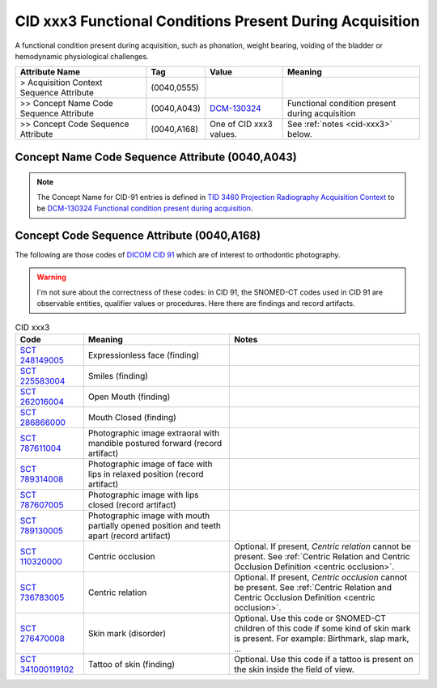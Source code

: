 .. _functional conditions present during acquisition:

CID xxx3 Functional Conditions Present During Acquisition
=========================================================

A functional condition present during acquisition, such as phonation, weight bearing, voiding of the bladder or hemodynamic physiological challenges.

.. list-table:: 
    :header-rows: 1

    * - Attribute Name
      - Tag
      - Value
      - Meaning
    * - > Acquisition Context Sequence Attribute
      - (0040,0555) 
      - 
      - 
    * - >> Concept Name Code Sequence Attribute
      - (0040,A043)
      - `DCM-130324 <https://dicom.nema.org/medical/dicom/current/output/chtml/part16/chapter_D.html#DCM_130324>`__
      - Functional condition present during acquisition
    * - >> Concept Code Sequence Attribute
      - (0040,A168)
      - One of CID xxx3 values. 
      - See :ref:`notes <cid-xxx3>` below.

Concept Name Code Sequence Attribute (0040,A043)
------------------------------------------------

.. note:: 
  The Concept Name for CID-91 entries is defined in `TID 3460 Projection Radiography Acquisition Context <https://dicom.nema.org/medical/dicom/current/output/chtml/part16/chapter_c.html>`__ to be `DCM-130324 Functional condition present during acquisition <https://dicom.nema.org/medical/dicom/current/output/chtml/part16/chapter_D.html#DCM_130324>`__.

Concept Code Sequence Attribute (0040,A168)
-------------------------------------------

The following are those codes of `DICOM CID 91 <http://dicom.nema.org/medical/dicom/current/output/chtml/part16/sect_CID_91.html>`__ which are of interest to orthodontic photography.

.. warning:: 
  I'm not sure about the correctness of these codes: in CID 91, the SNOMED-CT codes used in CID 91 are observable entities, qualifier values or procedures. Here there are findings and record artifacts.

.. _cid-xxx3:

.. list-table:: CID xxx3
    :header-rows: 1

    * - Code
      - Meaning
      - Notes
    * - `SCT 248149005 <https://browser.ihtsdotools.org/?perspective=full&conceptId1=248149005&edition=MAIN&release=&languages=en>`__
      -  Expressionless face (finding)
      - 
    * - `SCT 225583004 <https://browser.ihtsdotools.org/?perspective=full&conceptId1=225583004&edition=MAIN&release=&languages=en>`__
      - Smiles (finding)
      - 
    * - `SCT 262016004 <https://browser.ihtsdotools.org/?perspective=full&conceptId1=262016004&edition=MAIN&release=&languages=en>`__
      - Open Mouth (finding)
      - 
    * - `SCT 286866000 <https://browser.ihtsdotools.org/?perspective=full&conceptId1=286866000&edition=MAIN&release=&languages=en>`__
      - Mouth Closed (finding)
      - 
    * - `SCT 787611004 <https://browser.ihtsdotools.org/?perspective=full&conceptId1=787611004&edition=MAIN&release=&languages=en>`__
      - Photographic image extraoral with mandible postured forward (record artifact)
      - 
    * - `SCT 789314008 <https://browser.ihtsdotools.org/?perspective=full&conceptId1=789314008&edition=MAIN&release=&languages=en>`__
      - Photographic image of face with lips in relaxed position (record artifact)
      - 
    * - `SCT 787607005 <https://browser.ihtsdotools.org/?perspective=full&conceptId1=787607005&edition=MAIN&release=&languages=en>`__
      - Photographic image with lips closed (record artifact)
      - 
    * - `SCT 789130005 <https://browser.ihtsdotools.org/?perspective=full&conceptId1=789130005&edition=MAIN&release=&languages=en>`__
      - Photographic image with mouth partially opened position and teeth apart (record artifact)
      - 
    * - `SCT 110320000 <https://browser.ihtsdotools.org/?perspective=full&conceptId1=110320000&edition=MAIN&release=&languages=en>`__
      - Centric occlusion
      - Optional. If present, *Centric relation* cannot be present. See :ref:`Centric Relation and Centric Occlusion Definition <centric occlusion>`.
    * - `SCT 736783005 <https://browser.ihtsdotools.org/?perspective=full&conceptId1=736783005&edition=MAIN&release=&languages=en>`__
      - Centric relation
      - Optional. If present, *Centric occlusion* cannot be present. See :ref:`Centric Relation and Centric Occlusion Definition <centric occlusion>`.
    * - `SCT 276470008 <https://browser.ihtsdotools.org/?perspective=full&conceptId1=276470008&edition=MAIN&release=&languages=en>`__
      - Skin mark (disorder)
      - Optional. Use this code or SNOMED-CT children of this code if some kind of skin mark is present. For example: Birthmark, slap mark, ...
    * - `SCT 341000119102 <https://browser.ihtsdotools.org/?perspective=full&conceptId1=341000119102&edition=MAIN&release=&languages=en>`__
      - Tattoo of skin (finding)
      - Optional. Use this code if a tattoo is present on the skin inside the field of view.

